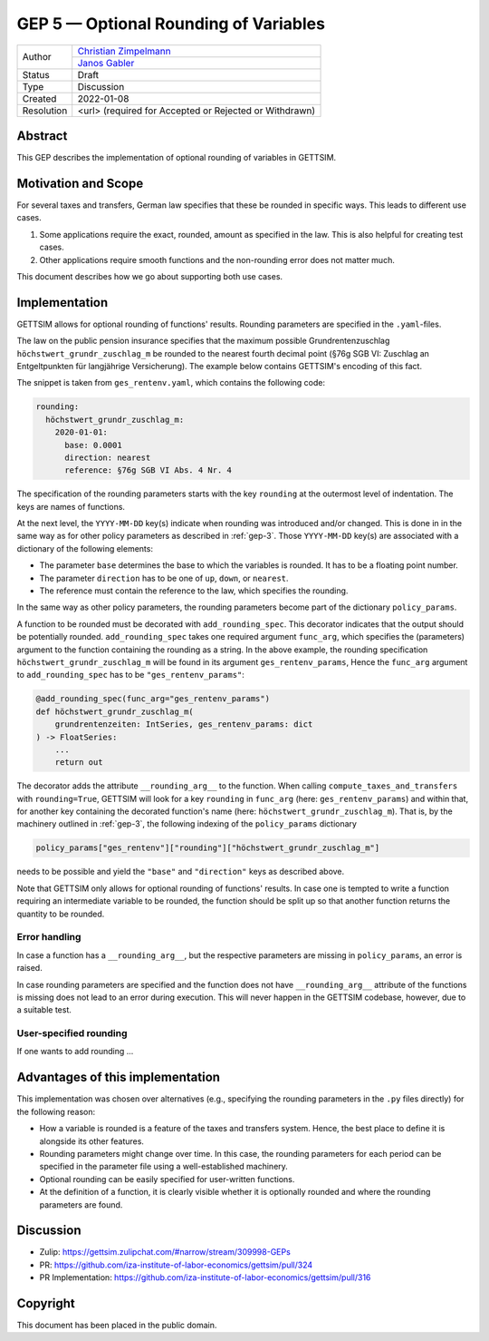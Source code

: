 .. _gep-5:

=============================================
GEP 5 — Optional Rounding of Variables
=============================================

+------------+------------------------------------------------------------------+
| Author     | `Christian Zimpelmann <https://github.com/ChristianZimpelmann>`_ |
+            +------------------------------------------------------------------+
|            | `Janos Gabler <https://github.com/janosg>`_                      |
+------------+------------------------------------------------------------------+
| Status     | Draft                                                            |
+------------+------------------------------------------------------------------+
| Type       | Discussion                                                       |
+------------+------------------------------------------------------------------+
| Created    | 2022-01-08                                                       |
+------------+------------------------------------------------------------------+
| Resolution | <url> (required for Accepted or Rejected or Withdrawn)           |
+------------+------------------------------------------------------------------+


Abstract
--------

This GEP describes the implementation of optional rounding of variables in GETTSIM.


Motivation and Scope
--------------------

For several taxes and transfers, German law specifies that these be rounded in specific
ways. This leads to different use cases.

1. Some applications require the exact, rounded, amount as specified in the law. This
   is also helpful for creating test cases.
2. Other applications require smooth functions and the non-rounding error does not
   matter much.

This document describes how we go about supporting both use cases.


Implementation
--------------

GETTSIM allows for optional rounding of functions' results. Rounding parameters
are specified in the ``.yaml``-files.

The law on the public pension insurance specifies that the maximum possible
Grundrentenzuschlag ``höchstwert_grundr_zuschlag_m`` be rounded to the nearest
fourth decimal point (§76g SGB VI: Zuschlag an Entgeltpunkten für langjährige
Versicherung). The example below contains GETTSIM's encoding of this fact.

The snippet is taken from ``ges_rentenv.yaml``, which contains the following
code:

.. code-block:: yaml

    rounding:
      höchstwert_grundr_zuschlag_m:
        2020-01-01:
          base: 0.0001
          direction: nearest
          reference: §76g SGB VI Abs. 4 Nr. 4

The specification of the rounding parameters starts with the key ``rounding`` at
the outermost level of indentation. The keys are names of functions.

At the next level, the ``YYYY-MM-DD`` key(s) indicate when rounding was
introduced and/or changed. This is done in in the same way as for other policy
parameters as described in :ref:`gep-3`. Those ``YYYY-MM-DD`` key(s) are
associated with a dictionary of the following elements:

- The parameter ``base`` determines the base to which the variables is rounded.
  It has to be a floating point number.
- The parameter ``direction`` has to be one of ``up``, ``down``, or ``nearest``.
- The reference must contain the reference to the law, which specifies the
  rounding.

In the same way as other policy parameters, the rounding parameters become part
of the dictionary ``policy_params``.

A function to be rounded must be decorated with ``add_rounding_spec``. This
decorator indicates that the output should be potentially rounded.
``add_rounding_spec`` takes one required argument ``func_arg``, which specifies
the (parameters) argument to the function containing the rounding as a string.
In the above example, the rounding specification
``höchstwert_grundr_zuschlag_m`` will be found in its argument
``ges_rentenv_params``, Hence the ``func_arg`` argument to ``add_rounding_spec``
has to be ``"ges_rentenv_params"``:

.. code-block:: python

    @add_rounding_spec(func_arg="ges_rentenv_params")
    def höchstwert_grundr_zuschlag_m(
        grundrentenzeiten: IntSeries, ges_rentenv_params: dict
    ) -> FloatSeries:
        ...
        return out

The decorator adds the attribute ``__rounding_arg__`` to the function. When
calling ``compute_taxes_and_transfers`` with ``rounding=True``, GETTSIM will
look for a key ``rounding`` in ``func_arg`` (here: ``ges_rentenv_params``) and
within that, for another key containing the decorated function's name (here:
``höchstwert_grundr_zuschlag_m``). That is, by the machinery outlined in
:ref:`gep-3`, the following indexing of the ``policy_params`` dictionary

.. code-block:: python

    policy_params["ges_rentenv"]["rounding"]["höchstwert_grundr_zuschlag_m"]

needs to be possible and yield the ``"base"`` and ``"direction"`` keys as
described above.

Note that GETTSIM only allows for optional rounding of functions' results. In
case one is tempted to write a function requiring an intermediate variable to be
rounded, the function should be split up so that another function returns the
quantity to be rounded.

Error handling
~~~~~~~~~~~~~~

In case a function has a ``__rounding_arg__``, but the respective
parameters are missing in ``policy_params``, an error is raised.

In case rounding parameters are specified and the function does not have
``__rounding_arg__`` attribute of the functions is missing does not
lead to an error during execution. This will never happen in the GETTSIM
codebase, however, due to a suitable test.

User-specified rounding
~~~~~~~~~~~~~~~~~~~~~~~

If one wants to add rounding ...

.. For self-written functions, the user needs to add the rounding parameters to
.. ``policy_params`` and decorate the respective functions with
.. ``add_rounding_spec``.

.. Suppose one would like to specify a reform in which
.. ``höchstwert_grundr_zuschlag_m`` is rounded to the next-lowest fourth decimal
.. point instead of to the nearest.

.. The only change  needed to change the rounding parameters by setting

.. .. code-block:: python

..        policy_params["ges_rentenv"]["rounding"]["höchstwert_grundr_zuschlag_m"][
..            "direction"
..        ] = "down"


.. Secondly, you needed to specify the new function calculating
.. ``höchstwert_grundr_zuschlag_m`` and decorate it with the decorator:

.. .. code-block:: python

..     @add_rounding_spec(arg="ges_rentenv_params")
..     def höchstwert_grundr_zuschlag_m(
..         grundrentenzeiten: IntSeries, ges_rentenv_params: dict
..     ) -> FloatSeries:
..         ...
..         return out

.. Alternatively to the decorator, one could set the attribute directly:

.. .. code-block:: python

..     höchstwert_grundr_zuschlag_m.__rounding_arg__ = "ges_rentenv"


Advantages of this implementation
---------------------------------

This implementation was chosen over alternatives (e.g., specifying the rounding
parameters in the ``.py`` files directly) for the following reason:

- How a variable is rounded is a feature of the taxes and transfers system.
  Hence, the best place to define it is alongside its other features.
- Rounding parameters might change over time. In this case, the rounding
  parameters for each period can be specified in the parameter file using a
  well-established machinery.
- Optional rounding can be easily specified for user-written functions.
- At the definition of a function, it is clearly visible whether it is
  optionally rounded and where the rounding parameters are found.


Discussion
----------

- Zulip: https://gettsim.zulipchat.com/#narrow/stream/309998-GEPs
- PR: https://github.com/iza-institute-of-labor-economics/gettsim/pull/324
- PR Implementation: https://github.com/iza-institute-of-labor-economics/gettsim/pull/316


Copyright
---------

This document has been placed in the public domain.
